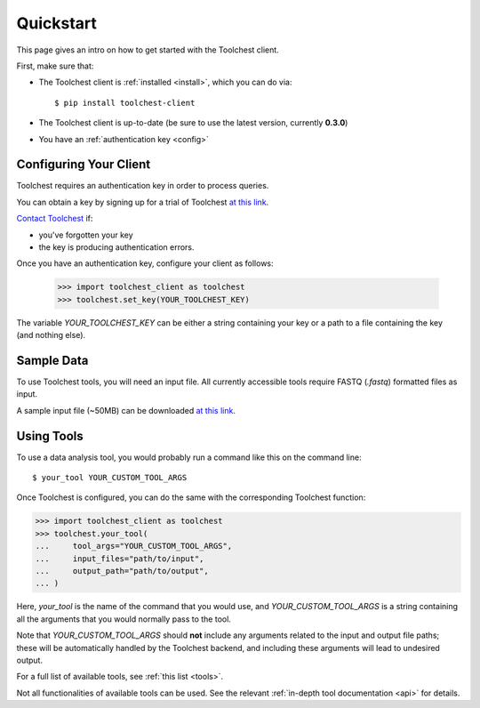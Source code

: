 .. _quickstart:

Quickstart
==========

This page gives an intro on how to get started with the Toolchest client.

First, make sure that:

* The Toolchest client is :ref:`installed <install>`, which you can do via::

    $ pip install toolchest-client

* The Toolchest client is up-to-date (be sure to use the latest version,
  currently **0.3.0**)
* You have an :ref:`authentication key <config>`

.. _config:

Configuring Your Client
-----------------------

Toolchest requires an authentication key in order to process queries.

You can obtain a key by signing up for a trial of Toolchest
`at this link <https://airtable.com/shrKzQNuDHrGkEAI2>`_.

`Contact Toolchest <noah@trytoolchest.com>`_ if:

* you've forgotten your key
* the key is producing authentication errors.

Once you have an authentication key, configure your client as follows:

    >>> import toolchest_client as toolchest
    >>> toolchest.set_key(YOUR_TOOLCHEST_KEY)

The variable `YOUR_TOOLCHEST_KEY` can be either a string containing your
key or a path to a file containing the key (and nothing else).

Sample Data
-----------

To use Toolchest tools, you will need an input file. All currently accessible
tools require FASTQ (`.fastq`) formatted files as input.

A sample input file (~50MB) can be downloaded
`at this link <https://toolchest-demo-data.s3.amazonaws.com/example.fastq>`_.

Using Tools
-----------

To use a data analysis tool, you would probably run a command like this on the
command line::

    $ your_tool YOUR_CUSTOM_TOOL_ARGS

Once Toolchest is configured, you can do the same with the corresponding
Toolchest function:

>>> import toolchest_client as toolchest
>>> toolchest.your_tool(
...     tool_args="YOUR_CUSTOM_TOOL_ARGS",
...     input_files="path/to/input",
...     output_path="path/to/output",
... )

Here, `your_tool` is the name of the command that you would use, and
`YOUR_CUSTOM_TOOL_ARGS` is a string containing all the arguments that you would
normally pass to the tool.

Note that `YOUR_CUSTOM_TOOL_ARGS` should **not** include any arguments related
to the input and output file paths; these will be automatically handled by the
Toolchest backend, and including these arguments will lead to undesired output.

For a full list of available tools, see :ref:`this list <tools>`.

Not all functionalities of available tools can be used. See the
relevant :ref:`in-depth tool documentation <api>` for details.
